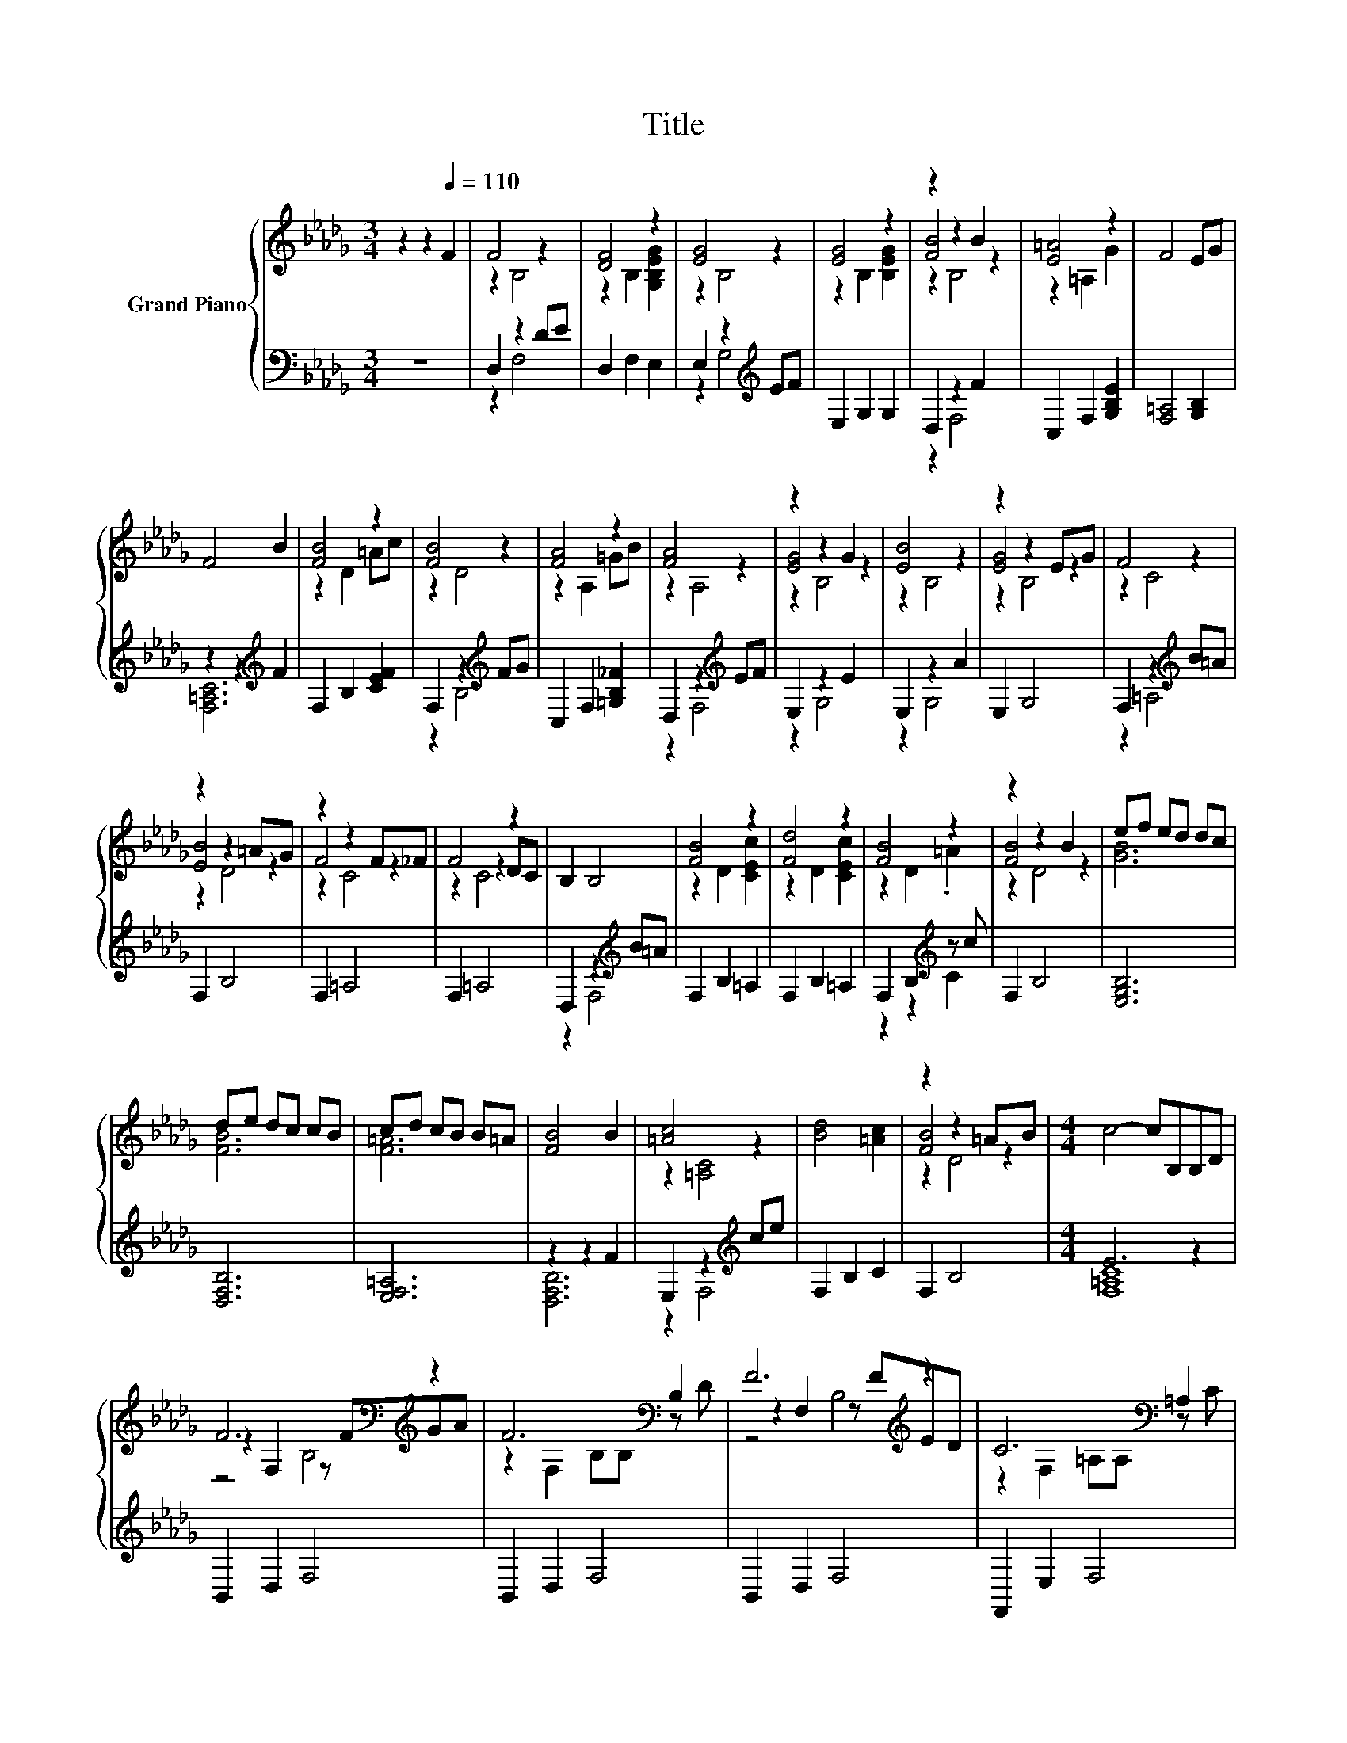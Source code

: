 X:1
T:Title
%%score { ( 1 3 5 ) | ( 2 4 ) }
L:1/8
M:3/4
K:Db
V:1 treble nm="Grand Piano"
V:3 treble 
V:5 treble 
V:2 bass 
V:4 bass 
V:1
 z2 z2[Q:1/4=110] F2 | F4 z2 | [DF]4 z2 | [EG]4 z2 | [EG]4 z2 | z2 z2 B2 | [E=A]4 z2 | F4 EG | %8
 F4 B2 | [FB]4 z2 | [FB]4 z2 | [FA]4 z2 | [FA]4 z2 | z2 z2 G2 | [EB]4 z2 | z2 z2 EG | F4 z2 | %17
 z2 z2 =AG | z2 z2 F_F | F4 z2 | B,2 B,4 | [FB]4 z2 | [Fd]4 z2 | [FB]4 z2 | z2 z2 B2 | ef ed dc | %26
 de dc cB | cd cB B=A | [FB]4 B2 | [=Ac]4 z2 | [Bd]4 [=Ac]2 | z2 z2 =AB |[M:4/4] c4- cB,B,D | %33
 F6[K:bass][K:treble] z2 | F6[K:bass] B,2 | F6[K:treble] z2 | C6[K:bass] =A,2 | %37
 z2 B,2 z[K:treble] FGA |[M:11/8] F-F-F-F-F-F- F3 B2 |[M:3/4] [F=A]4[K:bass] z2 | [DF]4 z2 | %41
 D4 z2 | B,4 z2 |] %43
V:2
 z6 | D,2 z2 DE | D,2 F,2 E,2 | E,2 z2[K:treble] EF | E,2 G,2 G,2 | D,2 z2 F2 | C,2 F,2 [G,B,E]2 | %7
 [F,=A,]4 [G,B,]2 | z2 z2[K:treble] F2 | F,2 B,2 [CEF]2 | F,2 z2[K:treble] FG | %11
 C,2 F,2 [=G,B,_F]2 | D,2 z2[K:treble] EF | E,2 z2 E2 | E,2 z2 A2 | E,2 G,4 | %16
 F,2 z2[K:treble] B=A | F,2 B,4 | F,2 =A,4 | F,2 =A,4 | D,2 z2[K:treble] B=A | F,2 B,2 =A,2 | %22
 F,2 B,2 =A,2 | F,2 B,2[K:treble] z c | F,2 B,4 | [E,G,B,]6 | [D,F,B,]6 | [E,F,=A,]6 | z2 z2 F2 | %29
 E,2 z2[K:treble] ce | F,2 B,2 C2 | F,2 B,4 |[M:4/4] E6 z2 | B,,2 D,2 F,4 | B,,2 D,2 F,4 | %35
 B,,2 D,2 F,4 | F,,2 E,2 F,4 | E,2 G,2 G,4 | %38
[M:11/8] [D,F,B,]-[D,F,B,]-[D,F,B,]-[D,F,B,]-[D,F,B,]-[D,F,B,]- [D,F,B,]3 B,,2 |[M:3/4] C,2 z2 G2 | %40
 D,2 F,2 [E,G,B,]2 | D,2 F,2 [E,F,=A,]2 | [D,F,]2 z2 z2 |] %43
V:3
 x6 | z2 B,4 | z2 B,2 [G,B,EG]2 | z2 B,4 | z2 B,2 [B,EG]2 | [FB]4 z2 | z2 =A,2 G2 | x6 | x6 | %9
 z2 D2 =Ac | z2 D4 | z2 A,2 =GB | z2 A,4 | [EG]4 z2 | z2 B,4 | [EG]4 z2 | z2 C4 | [EB]4 z2 | %18
 F4 z2 | z2 z2 DC | x6 | z2 D2 [CEc]2 | z2 D2 [CEc]2 | z2 D2 .=A2 | [FB]4 z2 | [GB]6 | [FB]6 | %27
 [F=A]6 | x6 | z2 [=A,C]4 | x6 | [FB]4 z2 |[M:4/4] x8 | z2[K:bass] F,2 z[K:treble] FGA | %34
 z2[K:bass] F,2 B,B, z D | z2 F,2 z[K:treble] FED | z2[K:bass] F,2 =A,A, z C | E6[K:treble] z2 | %38
[M:11/8] x11 |[M:3/4] z2[K:bass] [F,=A,]4 | z2 B,2 E2 | z2 B,2 C2 | z2 B,,2 z2 |] %43
V:4
 x6 | z2 F,4 | x6 | z2 G,4[K:treble] | x6 | z2 F,4 | x6 | x6 | [F,=A,C]6[K:treble] | x6 | %10
 z2 B,4[K:treble] | x6 | z2 F,4[K:treble] | z2 G,4 | z2 G,4 | x6 | z2 =A,4[K:treble] | x6 | x6 | %19
 x6 | z2 F,4[K:treble] | x6 | x6 | z2 z2[K:treble] C2 | x6 | x6 | x6 | x6 | [D,F,B,]6 | %29
 z2 F,4[K:treble] | x6 | x6 |[M:4/4] [F,=A,C]8 | x8 | x8 | x8 | x8 | x8 |[M:11/8] x11 | %39
[M:3/4] z2 E,4 | x6 | x6 | x6 |] %43
V:5
 x6 | x6 | x6 | x6 | x6 | z2 B,4 | x6 | x6 | x6 | x6 | x6 | x6 | x6 | z2 B,4 | x6 | z2 B,4 | x6 | %17
 z2 D4 | z2 C4 | z2 C4 | x6 | x6 | x6 | x6 | z2 D4 | x6 | x6 | x6 | x6 | x6 | x6 | z2 D4 | %32
[M:4/4] x8 | z4[K:bass] B,4[K:treble] | x2[K:bass] x6 | z4 B,4[K:treble] | x2[K:bass] x6 | %37
 z4 B,4[K:treble] |[M:11/8] x11 |[M:3/4] x2[K:bass] x4 | x6 | x6 | x6 |] %43

